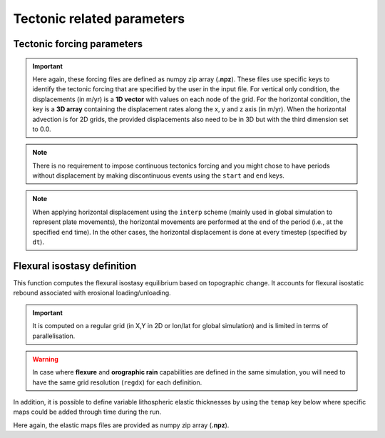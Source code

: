 .. _optfile2:


==============================
Tectonic related parameters
==============================

Tectonic forcing parameters
----------------------------

.. grid:: 1
    :padding: 3

    .. grid-item-card::  
        
        **Declaration example**:

        .. code:: yaml

            tectonics:
                - start: -20000000.
                  end: -19000000.
                  upsub: ['data/uplift20Ma','t']
                - start: -18000000.
                  end: -17000000.
                  upsub: ['data/uplift18Ma','t']
                  hdisp: ['data/hdisp18Ma', 'hxyz']

        It defines the tectonic forcing conditions from a sequence of events defined by a starting and ending time (``start`` and ``end``) and either a vertical rate only forcing (*e.g.* uplift and/or subsidence defined with ``upsub``) or a fully 3D displacement rate ``hdisp``. **These displacement rates are set in metres per year**. 

        .. important::

          For horizontal advection the user needs to define the ``advect`` key in the ``domain`` `section <https://gospl.readthedocs.io/en/latest/user_guide/inputfile.html#initial-mesh-definition-and-simulation-declaration>`_ of the input file. The advection scheme could either be ``upwind``, ``iioe1``, ``iioe2`` or ``interp``  (go to the technical `information <https://gospl.readthedocs.io/en/latest/tech_guide/tecto.html#horizontal-advection>`_ in the documentation for more information). 


.. important::

  Here again, these forcing files are defined as numpy zip array (**.npz**). These files use specific keys to identify the tectonic forcing that are specified by the user in the input file. For vertical only condition, the displacements (in m/yr) is a **1D vector** with values on each node of the grid. For the horizontal condition, the key is a **3D array** containing the displacement rates along the x, y and z axis (in m/yr). When the horizontal advection is for 2D grids, the provided displacements also need to be in 3D but with the third dimension set to 0.0.

.. note::

  There is no requirement to impose continuous tectonics forcing and you might chose to have periods without displacement by making discontinuous events using the ``start`` and ``end`` keys. 

.. note::

  When applying horizontal displacement using the ``interp`` scheme (mainly used in global simulation to represent plate movements), the horizontal movements are performed at the end of the period (i.e., at the specified ``end`` time). In the other cases, the horizontal displacement is done at every timestep (specified by ``dt``).


.. Plate forcing parameters
.. ----------------------------

.. Alternatively to the horizontal advection velocity rates proposed in the previous section, one might use the following approach where the plate advection parameters required for interpolation are already set. 

.. .. note::
..     This approach does not need to build a `SciPy cKDTree <https://docs.scipy.org/doc/scipy/reference/generated/scipy.spatial.cKDTree.html>`_ to perform the inverse weighting distance interpolation as the neighborhing fields are already pre-calculated.


.. .. grid:: 1
..     :padding: 3

..     .. grid-item-card::  
        
..         **Declaration example**:

..         .. code:: python

..             plates:
..                 - start: -20000000.
..                   plate: 'plate20Ma'
..                   upsub: 'vdisp20Ma'
..                 - start: -15000000.
..                   plate: 'plate15Ma'
..                   upsub: 'vdisp15Ma'
..                 - start: -10000000.
..                   plate: 'plate10Ma'
..                   upsub: 'vdisp10Ma'

..         Plate related horizontal displacements ``plate`` are performed at specified ``start`` time whereas vertical displacements (``upsub``) are done at ``dt`` intervals. Like above, the ``upsub`` are set in metres per year. Both files are numpy zip arrays (**.npz**) and require specific keys. 

..         .. important::

..             1. For the plate advection information file ``plate``:
..                 - ``clust``: the cluster of nodes used for interpolation,
..                 - ``cngbh`` the indices of the nodes in the considered cluster neighborhood,
..                 - ``dngbh`` the distances between the advected nodes and the mesh,
..                 - ``ingbh`` the nodes that remain at the same position after advection.
..             2. For the vertical displacements mesh ``upsub``:
..                 - ``t`` the uplift/subsidence tectonic rates,
..                 - ``z`` the paleo-elevation values 

..             There is no requirement to impose both of these files and in the ``upsub`` mesh you can specify either ``z`` or ``t`` or both. If you do define ``z`` then your simulation is forced to fit with the paleo-elevation values.


Flexural isostasy definition
-----------------------------------

This function computes the flexural isostasy equilibrium based on topographic change. It accounts for flexural isostatic rebound associated with erosional loading/unloading.

.. important::

  It is computed on a regular grid (in X,Y in 2D or lon/lat for global simulation) and is limited in terms of parallelisation.

.. grid:: 1
    :padding: 3

    .. grid-item-card::  
        
        **Declaration example**:

        .. code:: yaml

            flexure: 
              method: 'FD'
              regdx: 1000.
              ninterp: 4
              thick: 30.e3
              rhoc: 2300.0
              rhoa: 3300.0
              young: 65e9
              nu: 0.25
              bcN: "Mirror"
              bcE: "0Slope0Shear"
              bcS: "Mirror"
              bcW: "0Slope0Shear"

        Used to consider flexural isostasy (*i.e.* not global scale) where:

        a. ``method``: the approach used is either 'FD' in 2D or 'global' for global model.  
        b. ``regdx``: the resolution of the regular grid used to perform the flexural isostasy calculation,
        c. ``ninterp``: the number of points used to perform the interpolation between goSPL unstructured mesh and the regular grid (not used for the 'global' ``method``) 
        d. ``thick`` effective elastic plate thickness in m,
        e. ``rhoc`` crust density in kg/m3,
        f. ``rhoa`` asthenospheric density in kg/m3.
        g. ``young``  Young's Modulus in Pa.
        h. ``nu`` Poisson ratio.
        i. ``bcN``, ``bcE``, ``bcS``, ``bcW`` North, East, South and West boundary conditions.

        .. note::
  
          For non-global simulation, the user needs to specify the boundary conditions for the flexural isostasy calculation. Similar conditions to `gFlex <https://gmd.copernicus.org/articles/9/997/2016/gmd-9-997-2016.pdf>`_ are possible:
            
            - `0Displacement0Slope` 0-displacement-0-slope boundary condition

            - `0Moment0Shear`: Broken plate boundary condition second and third derivatives of vertical displacement are 0. This is like the end of a diving board.
            - `0Slope0Shear`: First and third derivatives of vertical displacement are zero. While this does not lend itsellf so easily to physical meaning, it is helpful to aid in efforts to make boundary condition effects disappear (i.e. to emulate the NoOutsideLoads cases)
            - `Mirror`: Load and elastic thickness structures reflected at boundary.
            - `Periodic``: Wrap-around boundary condition: must be applied to both North and South and/or both East and West. This causes, for example, the edge of the eastern and western limits of the domain to act like they are next to each other in an infinite loop.

.. warning::

    In case where **flexure** and **orographic rain** capabilities are defined in the same simulation, you will need to have the same grid resolution (``regdx``) for each definition.


In addition, it is possible to define variable lithospheric elastic thicknesses by using the ``temap`` key below where specific maps could be added through time during the run.

.. grid:: 1
    :padding: 3

    .. grid-item-card::  
        
        **Declaration example**:

        .. code:: yaml

            temap:
              - start: 250.e6
                map: ['input/temap1', 'te']
              - start: 251.e6
                map: ['input/temap2', 'te']

Here again, the elastic maps files are provided as numpy zip array (**.npz**).

.. Global flexural isostasy declaration
.. -------------------------------------

.. This section computes the flexural isostasy equilibrium based on topographic change at global scale. Like previous section, it uses a simple routine that accounts for flexural isostatic rebound associated with erosional loading/unloading.

.. .. note::

..     This function is a simple hack to compute global flexural response based on 2D local loading changes and is likely not the best way for solving this problem. Preferred methods would consist in using spherical harmonics instead...

.. .. warning::

..     This function uses the following default variable values:
..       - Acceleration due to gravity: 9.8
..       - Young's Modulus: 65e9  
..       - Poisson's Ratio: 0.25
..       - Mantle density: 3300.0
..       - Infill material density: 2300.0

.. .. grid:: 1
..     :padding: 3

..     .. grid-item-card::  
        
..         **Declaration example**:

..         .. code:: python

..             gflex: 
..                 interpS: 'data/sflex_info'
..                 interR: 'data/rflex_info'
..                 procs: 8
..                 step: 5.0e5
..                 young: 65e9
..                 poisson: 0.25
..                 rhom: 3300.


..         Used to consider flexural isostasy in 2D simulation (*i.e.* not global scale).  paleo-topography maps obtained from backward models, you will also have to set this key composed of 2 parameters:

..         a. ``interpS``: spherical mesh information used to interpolate goSPL variable to a lon/lat grid,
..         b. ``interR`` regular grid information used to perform interpolation from lon/lat grid to the spherical mesh,
..         c. ``procs`` number of CPUs to use when performing the flexural isostasy calculation,
..         d. ``step`` time interval in years used to compute flexural response.

..         .. important::

..             The interpolation information files are **.npz** files containing the following keys:  ``plate``:
..               - ``wghts``: the weights used for interpolation,
..               - ``ids`` the indices of the nodes in the neighborhood of a given vertex,
..               - ``sumwght`` the sum of the weights used for interpolation,
..               - ``oids`` the nodes that remain at the same position after advection.

..             As for now the interpolation assumes a resolution of **0.25 degrees** for the lont/lat grid.
